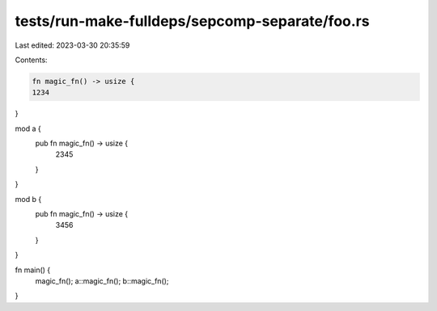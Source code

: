tests/run-make-fulldeps/sepcomp-separate/foo.rs
===============================================

Last edited: 2023-03-30 20:35:59

Contents:

.. code-block:: rs

    fn magic_fn() -> usize {
    1234
}

mod a {
    pub fn magic_fn() -> usize {
        2345
    }
}

mod b {
    pub fn magic_fn() -> usize {
        3456
    }
}

fn main() {
    magic_fn();
    a::magic_fn();
    b::magic_fn();
}


